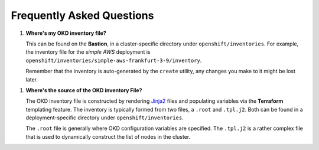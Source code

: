 ##########################
Frequently Asked Questions
##########################

.. highlight:: none

1.  **Where's my OKD inventory file?**

    This can be found on the **Bastion**, in a cluster-specific directory
    under ``openshift/inventories``. For example, the inventory file
    for the *simple AWS* deployment is
    ``openshift/inventories/simple-aws-frankfurt-3-9/inventory``.

    Remember that the inventory is auto-generated by the ``create``
    utility, any changes you make to it might be lost later.


1.  **Where's the source of the OKD inventory File?**

    The OKD inventory file is constructed by rendering `Jinja2`_ files
    and populating variables via the **Terraform** templating feature.
    The inventory is typically formed from two files, a ``.root`` and
    ``.tpl.j2``. Both can be found in a deployment-specific directory
    under ``openshift/inventories``.

    The ``.root`` file is generally where OKD configuration variables
    are specified. The ``.tpl.j2`` is a rather complex file that
    is used to dynamically construct the list of nodes in the cluster.

.. _jinja2: http://jinja.pocoo.org/docs/2.10/

